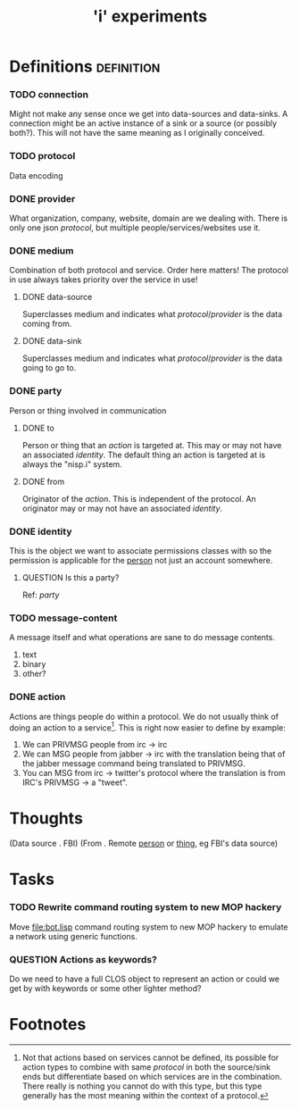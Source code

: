 #+TITLE: 'i' experiments


* Definitions :definition:
*** TODO connection
    Might not make any sense once we get into data-sources and
    data-sinks. A connection might be an active instance of a sink or a
    source (or possibly both?). This will not have the same meaning as I
    originally conceived.

*** TODO protocol
    Data encoding

*** DONE provider
    CLOSED: [2010-03-02 Tue 01:23]
    :LOGBOOK:
    - State "DONE"       from "TODO"       [2010-03-02 Tue 01:23]
    :END:
    What organization, company, website, domain are we dealing with. There
    is only one json [[protocol]], but multiple people/services/websites use
    it.

*** DONE medium
    CLOSED: [2010-03-02 Tue 01:24]
    :LOGBOOK:
    - State "DONE"       from "TODO"       [2010-03-02 Tue 01:24]
    :END:
    Combination of both protocol and service. Order here matters! The
    protocol in use always takes priority over the service in use!

***** DONE data-source
      CLOSED: [2010-03-02 Tue 01:23]
      :LOGBOOK:
      - State "DONE"       from "TODO"       [2010-03-02 Tue 01:23]
      :END:
      Superclasses medium and indicates what [[protocol]]/[[provider]] is the data
      coming from.

***** DONE data-sink
      CLOSED: [2010-03-02 Tue 01:24]
      :LOGBOOK:
      - State "DONE"       from "TODO"       [2010-03-02 Tue 01:24]
      :END:
      Superclasses medium and indicates what [[protocol]]/[[provider]] is the data
      going to go to.
*** DONE party
    CLOSED: [2010-03-02 Tue 03:31]
    :LOGBOOK:
    - State "DONE"       from "TODO"       [2010-03-02 Tue 03:31]
    :END:
    Person or thing involved in communication
***** DONE to
      CLOSED: [2010-03-02 Tue 02:44]
      :LOGBOOK:
      - State "DONE"       from "TODO"       [2010-03-02 Tue 02:44]
      :END:
      Person or thing that an [[action]] is targeted at. This may or may not
      have an associated [[identity]]. The default thing an action is targeted
      at is always the "nisp.i" system.

***** DONE from
      CLOSED: [2010-03-02 Tue 02:44]
      :LOGBOOK:
      - State "DONE"       from "TODO"       [2010-03-02 Tue 02:44]
      :END:
      Originator of the [[action]]. This is independent of the protocol. An
      originator may or may not have an associated [[identity]].

*** DONE identity
    CLOSED: [2010-03-02 Tue 02:44]
    :LOGBOOK:
    - State "DONE"       from "TODO"       [2010-03-02 Tue 02:44]
    :END:
    This is the object we want to associate permissions classes with so
    the permission is applicable for the _person_ not just an account
    somewhere.

***** QUESTION Is this a party?
      Ref: [[party]]

*** TODO message-content
    A message itself and what operations are sane to do message contents.

    1) text
    2) binary
    3) other?
*** DONE action
    CLOSED: [2010-03-02 Tue 01:38]
    :LOGBOOK:
    - State "DONE"       from "TODO"       [2010-03-02 Tue 01:38]
    :END:
    Actions are things people do within a protocol. We do not usually
    think of doing an action to a service[fn:1]. This is right now easier
    to define by example:

    1) We can PRIVMSG people from irc -> irc
    2) We can MSG people from jabber -> irc with the translation being
       that of the jabber message command being translated to PRIVMSG.
    3) You can MSG from irc -> twitter's protocol where the translation is
       from IRC's PRIVMSG -> a "tweet".

* Thoughts
  (Data source . FBI)
  (From . Remote _person_ or _thing_, eg FBI's data source)

* Tasks
*** TODO Rewrite command routing system to new MOP hackery
    Move [[file:bot.lisp]] command routing system to new MOP hackery to
    emulate a network using generic functions.
*** QUESTION Actions as keywords?
    Do we need to have a full CLOS object to represent an action or could
    we get by with keywords or some other lighter method?

* Footnotes

[fn:1] Not that actions based on services cannot be defined, its possible
for action types to combine with same [[protocol]] in both the source/sink
ends but differentiate based on which services are in the
combination. There really is nothing you cannot do with this type, but
this type generally has the most meaning within the context of a protocol.
